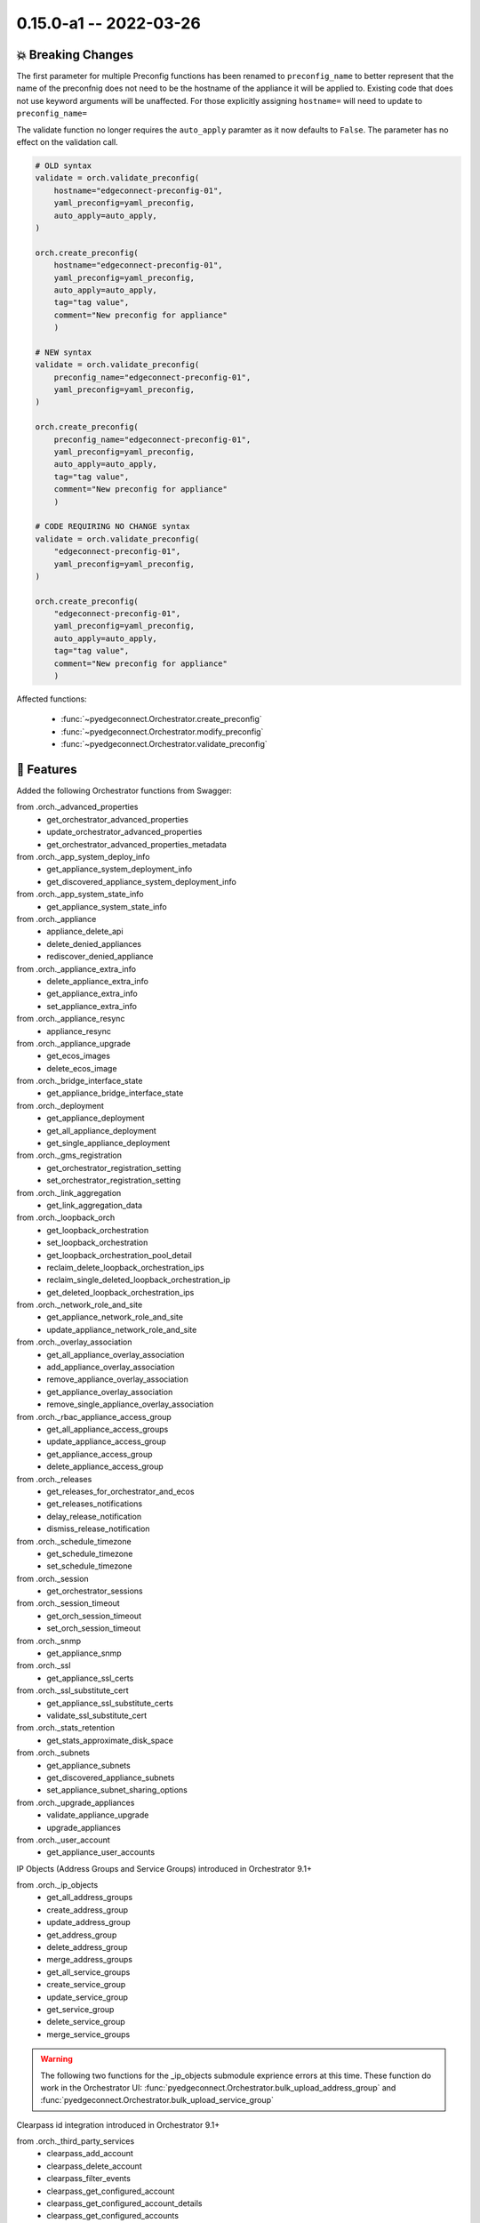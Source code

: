 0.15.0-a1 -- 2022-03-26
-----------------------

💥 Breaking Changes
~~~~~~~~~~~~~~~~~~~~

The first parameter for multiple Preconfig functions has been renamed to
``preconfig_name`` to better represent that the name of the preconfnig does
not need to be the hostname of the appliance it will be applied to. Existing
code that does not use keyword arguments will be unaffected. For those
explicitly assigning ``hostname=`` will need to update to ``preconfig_name=``

The validate function no longer requires the ``auto_apply`` paramter as
it now defaults to ``False``. The parameter has no effect on the validation
call.

.. code:: python

    # OLD syntax
    validate = orch.validate_preconfig(
        hostname="edgeconnect-preconfig-01",
        yaml_preconfig=yaml_preconfig,
        auto_apply=auto_apply,
    )

    orch.create_preconfig(
        hostname="edgeconnect-preconfig-01",
        yaml_preconfig=yaml_preconfig,
        auto_apply=auto_apply,
        tag="tag value",
        comment="New preconfig for appliance"
        )

    # NEW syntax
    validate = orch.validate_preconfig(
        preconfig_name="edgeconnect-preconfig-01",
        yaml_preconfig=yaml_preconfig,
    )

    orch.create_preconfig(
        preconfig_name="edgeconnect-preconfig-01",
        yaml_preconfig=yaml_preconfig,
        auto_apply=auto_apply,
        tag="tag value",
        comment="New preconfig for appliance"
        )

    # CODE REQUIRING NO CHANGE syntax
    validate = orch.validate_preconfig(
        "edgeconnect-preconfig-01",
        yaml_preconfig=yaml_preconfig,
    )

    orch.create_preconfig(
        "edgeconnect-preconfig-01",
        yaml_preconfig=yaml_preconfig,
        auto_apply=auto_apply,
        tag="tag value",
        comment="New preconfig for appliance"
        )

Affected functions:

  - :func:`~pyedgeconnect.Orchestrator.create_preconfig`
  - :func:`~pyedgeconnect.Orchestrator.modify_preconfig`
  - :func:`~pyedgeconnect.Orchestrator.validate_preconfig`

🚀 Features
~~~~~~~~~~~~~

Added the following Orchestrator functions from Swagger:

from .orch._advanced_properties
  - get_orchestrator_advanced_properties
  - update_orchestrator_advanced_properties
  - get_orchestrator_advanced_properties_metadata

from .orch._app_system_deploy_info
  - get_appliance_system_deployment_info
  - get_discovered_appliance_system_deployment_info

from .orch._app_system_state_info
  - get_appliance_system_state_info

from .orch._appliance
  - appliance_delete_api
  - delete_denied_appliances
  - rediscover_denied_appliance

from .orch._appliance_extra_info
  - delete_appliance_extra_info
  - get_appliance_extra_info
  - set_appliance_extra_info

from .orch._appliance_resync
  - appliance_resync

from .orch._appliance_upgrade
  - get_ecos_images
  - delete_ecos_image

from .orch._bridge_interface_state
  - get_appliance_bridge_interface_state

from .orch._deployment
  - get_appliance_deployment
  - get_all_appliance_deployment
  - get_single_appliance_deployment

from .orch._gms_registration
  - get_orchestrator_registration_setting
  - set_orchestrator_registration_setting

from .orch._link_aggregation
  - get_link_aggregation_data

from .orch._loopback_orch
  - get_loopback_orchestration
  - set_loopback_orchestration
  - get_loopback_orchestration_pool_detail
  - reclaim_delete_loopback_orchestration_ips
  - reclaim_single_deleted_loopback_orchestration_ip
  - get_deleted_loopback_orchestration_ips

from .orch._network_role_and_site
  - get_appliance_network_role_and_site
  - update_appliance_network_role_and_site

from .orch._overlay_association
  - get_all_appliance_overlay_association
  - add_appliance_overlay_association
  - remove_appliance_overlay_association
  - get_appliance_overlay_association
  - remove_single_appliance_overlay_association

from .orch._rbac_appliance_access_group
  - get_all_appliance_access_groups
  - update_appliance_access_group
  - get_appliance_access_group
  - delete_appliance_access_group

from .orch._releases
  - get_releases_for_orchestrator_and_ecos
  - get_releases_notifications
  - delay_release_notification
  - dismiss_release_notification

from .orch._schedule_timezone
  - get_schedule_timezone
  - set_schedule_timezone

from .orch._session
  - get_orchestrator_sessions

from .orch._session_timeout
  - get_orch_session_timeout
  - set_orch_session_timeout

from .orch._snmp
  - get_appliance_snmp

from .orch._ssl
  - get_appliance_ssl_certs

from .orch._ssl_substitute_cert
  - get_appliance_ssl_substitute_certs
  - validate_ssl_substitute_cert

from .orch._stats_retention
  - get_stats_approximate_disk_space

from .orch._subnets
  - get_appliance_subnets
  - get_discovered_appliance_subnets
  - set_appliance_subnet_sharing_options

from .orch._upgrade_appliances
  - validate_appliance_upgrade
  - upgrade_appliances

from .orch._user_account
  - get_appliance_user_accounts



IP Objects (Address Groups and Service Groups) introduced in Orchestrator 9.1+

from .orch._ip_objects
  - get_all_address_groups
  - create_address_group
  - update_address_group
  - get_address_group
  - delete_address_group

  - merge_address_groups
  - get_all_service_groups
  - create_service_group
  - update_service_group
  - get_service_group
  - delete_service_group
  - merge_service_groups

.. warning::

  The following two functions for the _ip_objects submodule exprience
  errors at this time. These function do work in the Orchestrator UI:
  :func:`pyedgeconnect.Orchestrator.bulk_upload_address_group` and
  :func:`pyedgeconnect.Orchestrator.bulk_upload_service_group`

Clearpass id integration introduced in Orchestrator 9.1+

from .orch._third_party_services
  - clearpass_add_account
  - clearpass_delete_account
  - clearpass_filter_events
  - clearpass_get_configured_account
  - clearpass_get_configured_account_details
  - clearpass_get_configured_accounts
  - clearpass_get_connectivity
  - clearpass_get_pause_orchestration_status
  - clearpass_get_service_endpoint_status
  - clearpass_get_user_roles_for_ip
  - clearpass_pause_individual_orchestration
  - clearpass_post_login_event
  - clearpass_post_logout_event
  - clearpass_reset_service_endpoint
  - clearpass_set_pause_orchestration_status
  - clearpass_update_account
  - central_get_subscription
  - central_add_subscription
  - central_delete_subscription
  - central_get_site_mapping
  - central_assign_appliance_to_site

Existing Function Updates:

- :func:`pyedgeconnect.Orchestrator._post` and
  :func:`pyedgeconnect.Orchestrator._req_post` updated to included
  parameter ``files`` for file upload functions
- :func:`~pyedgeconnect.Orchestrator.change_appliance_license` to
  account for new Advance Security licensing
- :func:`~pyedgeconnect.Orchestrator.get_zones` to account for new
  option to filter for unique zone names vs. all zones accross segments


📚 Documentation
~~~~~~~~~~~~~~~~~~

- Include PyPI download stats to README
- Added .readthedocs.yaml configuration for hosted ReadTheDocs build
  to account for python3.9 support in the online docs.
- ✨ **Added new code example!** -> Generate YAML preconfig from
  Jinja template from CSV file, validate, and upload to Orchestrator

🐛 Bug Fixes
~~~~~~~~~~~~~~

- init.py was missing import of
  :func:`~pyedgeconnect.Orchestrator.get_timeseries_stats_appliances_ne_pk_list`
  from `_timeseries_stats` submodule
- Functions in _timeseries_stats submodule with paramter ``traffic_type``
  defaulting to ``None`` updated to proper value of ``all_traffic``
- Fix missing orch.login() function in create_user.py in examples
- Add query parameter delete_dependencies for
  :func:`~pyedgeconnect.Orchestrator.update_zones`, variable was defined
  but not included in POST
- Fix function name (and import to init) for `_link_integrity` submodule
  function to perform a link integrity test between appliances. New
  function is :func:`~pyedgeconnect.Orchestrator.link_integrity_test`
- Fix return type for
  :func:`~pyedgeconnect.Orchestrator.get_orchestrator_hello` to text
  instead of defaulting to JSON
- Fix expected status for
  :func:`~pyedgeconnect.Orchestrator.associate_template_group_to_appliance`
  to 204 rather than default 200, would incorrectly log a successful
  POST as an ERROR
- Added .readthedocs.yaml configuration for hosted ReadTheDocs build
  to account for python3.9 support in the online docs. This fixes the
  autodoc module not building for per-function documentation in the
  hosted docs.
